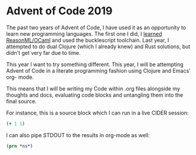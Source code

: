 * Advent of Code 2019

The past two years of Advent of Code, I have used it as an opportunity to learn
new programming languages. The first one I did, I [[https://codeburst.io/25-days-of-reasonml-a4b20a7e8c6][learned ReasonML/OCaml]] and 
used the bucklescript toolchain. Last year, I attempted to do dual Clojure
(which I already knew) and Rust solutions, but didn't get very far due to time.

This year I want to try something different. This year, I will be attempting
Advent of Code in a literate programming fashion using Clojure and Emacs' org-
mode.

This means that I will be writing my Code within .org files alongside my
thoughts and docs, evaluating code blocks and untangling them into the final
source.

For instance, this is a source block which I can run in a live CIDER session:

#+begin_src clojure :results pp
(+ 1 1)
#+end_src

#+RESULTS:
: 2


I can also pipe STDOUT to the results in org-mode as well:

#+begin_src clojure :results output
(prn *ns*)
#+end_src

#+RESULTS:
: #namespace[user]
